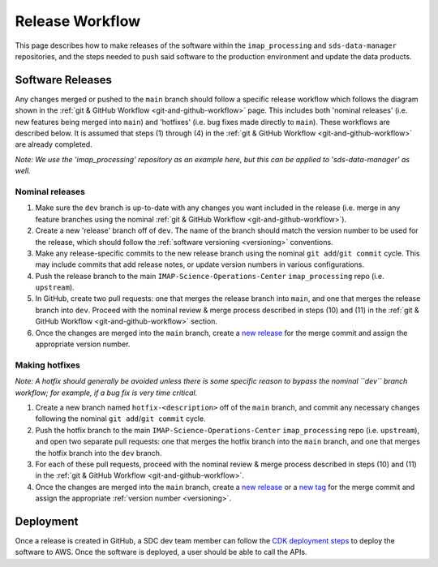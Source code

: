 .. _release-workflow:

Release Workflow
----------------

This page describes how to make releases of the software within the ``imap_processing`` and ``sds-data-manager``
repositories, and the steps needed to push said software to the production environment and update the data products.

Software Releases
^^^^^^^^^^^^^^^^^

Any changes merged or pushed to the ``main`` branch should follow a specific release workflow which follows the diagram
shown in the :ref:`git & GitHub Workflow <git-and-github-workflow>` page. This includes both 'nominal releases' (i.e.
new features being merged into ``main``) and 'hotfixes' (i.e. bug fixes made directly to ``main``). These workflows are
described below. It is assumed that steps (1) through (4) in the :ref:`git & GitHub Workflow <git-and-github-workflow>`
are already completed.

*Note: We use the 'imap_processing' repository as an example here, but this can be applied to 'sds-data-manager' as
well.*


.. _nominal-releases:

Nominal releases
""""""""""""""""

#. Make sure the ``dev`` branch is up-to-date with any changes you want included in the release (i.e. merge in any
   feature branches using the nominal :ref:`git & GitHub Workflow <git-and-github-workflow>`).
#. Create a new 'release' branch off of ``dev``.  The name of the branch should match the version number to be used for
   the release, which should follow the :ref:`software versioning <versioning>` conventions.
#. Make any release-specific commits to the new release branch using the nominal ``git add``/``git commit`` cycle. This
   may include commits that add release notes, or update version numbers in various configurations.
#. Push the release branch to the main ``IMAP-Science-Operations-Center`` ``imap_processing`` repo (i.e. ``upstream``).
#. In GitHub, create two pull requests: one that merges the release branch into ``main``, and one that merges the
   release branch into ``dev``. Proceed with the nominal review & merge process described in steps (10) and (11) in the
   :ref:`git & GitHub Workflow <git-and-github-workflow>` section.
#. Once the changes are merged into the ``main`` branch, create a `new release
   <https://github.com/IMAP-Science-Operations-Center/imap_processing/releases>`_ for the merge commit and assign the
   appropriate version number.


.. _Making-hotfixes:

Making hotfixes
"""""""""""""""

*Note: A hotfix should generally be avoided unless there is some specific reason to bypass the nominal ``dev`` branch
workflow; for example, if a bug fix is very time critical.*

#. Create a new branch named ``hotfix-<description>`` off of the ``main`` branch, and commit any necessary changes
   following the nominal ``git add``/``git commit`` cycle.
#. Push the hotfix branch to the main ``IMAP-Science-Operations-Center`` ``imap_processing`` repo (i.e. ``upstream``),
   and open two separate pull requests: one that merges the hotfix branch into the ``main`` branch, and one that merges
   the hotfix branch into the ``dev`` branch.
#. For each of these pull requests, proceed with the nominal review & merge process described in steps (10) and (11) in
   the :ref:`git & GitHub Workflow <git-and-github-workflow>`.
#. Once the changes are merged into the ``main`` branch, create a `new release
   <https://github.com/IMAP-Science-Operations-Center/imap_processing/releases>`_ or a `new tag
   <https://github.com/IMAP-Science-Operations-Center/imap_processing/tags>`_ for the merge commit and assign the
   appropriate :ref:`version number <versioning>`.


Deployment
^^^^^^^^^^

Once a release is created in GitHub, a SDC dev team member can follow the `CDK deployment steps
<https://sds-data-manager.readthedocs.io/en/latest/cdk/cdk-deployment.html>`_ to deploy the software to AWS. Once the
software is deployed, a user should be able to call the APIs.